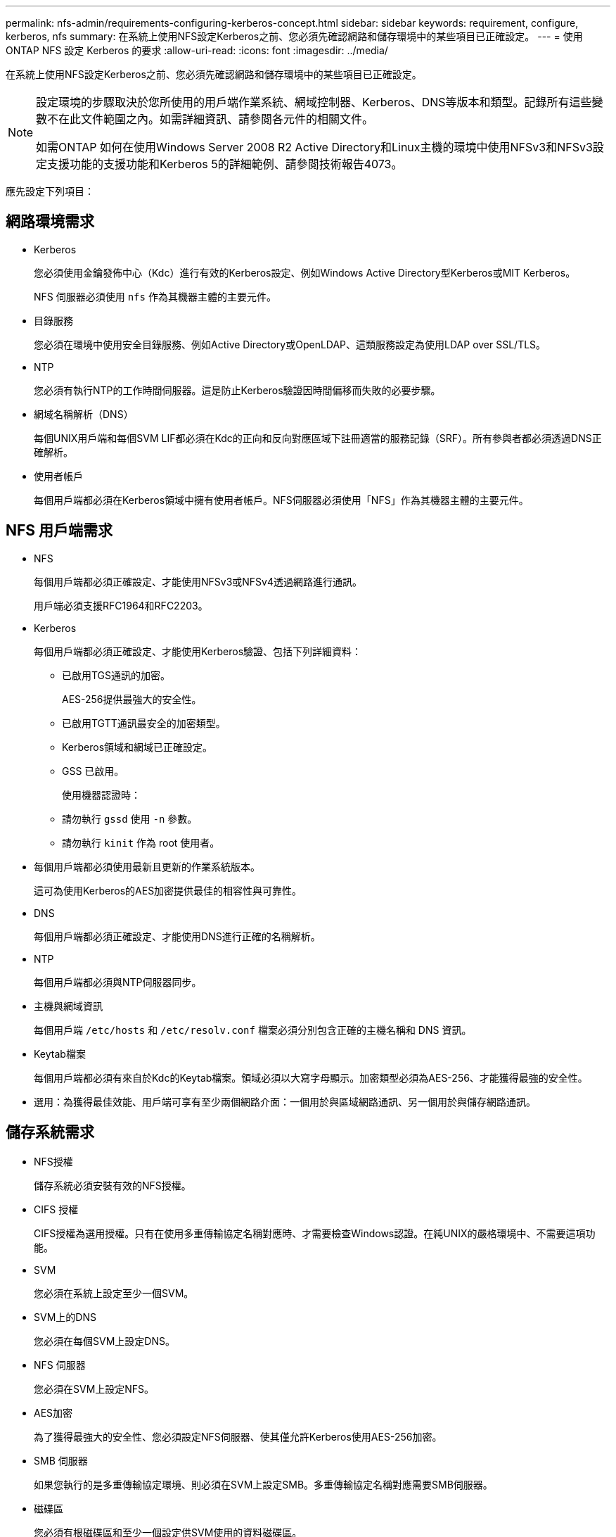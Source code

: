 ---
permalink: nfs-admin/requirements-configuring-kerberos-concept.html 
sidebar: sidebar 
keywords: requirement, configure, kerberos, nfs 
summary: 在系統上使用NFS設定Kerberos之前、您必須先確認網路和儲存環境中的某些項目已正確設定。 
---
= 使用 ONTAP NFS 設定 Kerberos 的要求
:allow-uri-read: 
:icons: font
:imagesdir: ../media/


[role="lead"]
在系統上使用NFS設定Kerberos之前、您必須先確認網路和儲存環境中的某些項目已正確設定。

[NOTE]
====
設定環境的步驟取決於您所使用的用戶端作業系統、網域控制器、Kerberos、DNS等版本和類型。記錄所有這些變數不在此文件範圍之內。如需詳細資訊、請參閱各元件的相關文件。

如需ONTAP 如何在使用Windows Server 2008 R2 Active Directory和Linux主機的環境中使用NFSv3和NFSv3設定支援功能的支援功能和Kerberos 5的詳細範例、請參閱技術報告4073。

====
應先設定下列項目：



== 網路環境需求

* Kerberos
+
您必須使用金鑰發佈中心（Kdc）進行有效的Kerberos設定、例如Windows Active Directory型Kerberos或MIT Kerberos。

+
NFS 伺服器必須使用 `nfs` 作為其機器主體的主要元件。

* 目錄服務
+
您必須在環境中使用安全目錄服務、例如Active Directory或OpenLDAP、這類服務設定為使用LDAP over SSL/TLS。

* NTP
+
您必須有執行NTP的工作時間伺服器。這是防止Kerberos驗證因時間偏移而失敗的必要步驟。

* 網域名稱解析（DNS）
+
每個UNIX用戶端和每個SVM LIF都必須在Kdc的正向和反向對應區域下註冊適當的服務記錄（SRF）。所有參與者都必須透過DNS正確解析。

* 使用者帳戶
+
每個用戶端都必須在Kerberos領域中擁有使用者帳戶。NFS伺服器必須使用「NFS」作為其機器主體的主要元件。





== NFS 用戶端需求

* NFS
+
每個用戶端都必須正確設定、才能使用NFSv3或NFSv4透過網路進行通訊。

+
用戶端必須支援RFC1964和RFC2203。

* Kerberos
+
每個用戶端都必須正確設定、才能使用Kerberos驗證、包括下列詳細資料：

+
** 已啟用TGS通訊的加密。
+
AES-256提供最強大的安全性。

** 已啟用TGTT通訊最安全的加密類型。
** Kerberos領域和網域已正確設定。
** GSS 已啟用。
+
使用機器認證時：

** 請勿執行 `gssd` 使用 `-n` 參數。
** 請勿執行 `kinit` 作為 root 使用者。


* 每個用戶端都必須使用最新且更新的作業系統版本。
+
這可為使用Kerberos的AES加密提供最佳的相容性與可靠性。

* DNS
+
每個用戶端都必須正確設定、才能使用DNS進行正確的名稱解析。

* NTP
+
每個用戶端都必須與NTP伺服器同步。

* 主機與網域資訊
+
每個用戶端 `/etc/hosts` 和 `/etc/resolv.conf` 檔案必須分別包含正確的主機名稱和 DNS 資訊。

* Keytab檔案
+
每個用戶端都必須有來自於Kdc的Keytab檔案。領域必須以大寫字母顯示。加密類型必須為AES-256、才能獲得最強的安全性。

* 選用：為獲得最佳效能、用戶端可享有至少兩個網路介面：一個用於與區域網路通訊、另一個用於與儲存網路通訊。




== 儲存系統需求

* NFS授權
+
儲存系統必須安裝有效的NFS授權。

* CIFS 授權
+
CIFS授權為選用授權。只有在使用多重傳輸協定名稱對應時、才需要檢查Windows認證。在純UNIX的嚴格環境中、不需要這項功能。

* SVM
+
您必須在系統上設定至少一個SVM。

* SVM上的DNS
+
您必須在每個SVM上設定DNS。

* NFS 伺服器
+
您必須在SVM上設定NFS。

* AES加密
+
為了獲得最強大的安全性、您必須設定NFS伺服器、使其僅允許Kerberos使用AES-256加密。

* SMB 伺服器
+
如果您執行的是多重傳輸協定環境、則必須在SVM上設定SMB。多重傳輸協定名稱對應需要SMB伺服器。

* 磁碟區
+
您必須有根磁碟區和至少一個設定供SVM使用的資料磁碟區。

* 根Volume
+
SVM的根Volume必須具有下列組態：

+
[cols="2*"]
|===
| 名稱 | 設定 


 a| 
安全風格
 a| 
UNIX



 a| 
UID
 a| 
root或ID 0



 a| 
Gid
 a| 
root或ID 0



 a| 
UNIX權限
 a| 
7777

|===
+
相較於根磁碟區、資料磁碟區可以有任一種安全樣式。

* UNIX 群組
+
SVM必須設定下列UNIX群組：

+
[cols="2*"]
|===
| 群組名稱 | 群組ID 


 a| 
精靈
 a| 
1.



 a| 
根
 a| 
0%



 a| 
pcuser
 a| 
65534（ONTAP 建立SVM時由SVM自動建立）

|===
* UNIX 使用者
+
SVM必須設定下列UNIX使用者：

+
[cols="4*"]
|===
| 使用者名稱 | 使用者ID | 主要群組ID | 留言 


 a| 
NFS
 a| 
500
 a| 
0%
 a| 
GSS 初始化階段所需

NFS用戶端使用者的第一個使用者是使用者。



 a| 
pcuser
 a| 
65534
 a| 
65534
 a| 
NFS 和 CIFS 多重傳輸協定的使用需求

建立 SVM 時、由 ONTAP 自動建立並新增至 pcuser 群組。



 a| 
根
 a| 
0%
 a| 
0%
 a| 
安裝所需

|===
+
如果NFS用戶端使用者的SPN-UNIX名稱對應存在、則不需要NFS使用者。

* 匯出原則與規則
+
您必須設定匯出原則、並針對根磁碟區、資料磁碟區和qtree設定必要的匯出規則。如果透過 Kerberos 存取 SVM 的所有磁碟區、您可以設定匯出規則選項 `-rorule`、 `-rwrule`和 `-superuser` 將根磁碟區移至 `krb5` 、 `krb5i`或 `krb5p`。

* Kerberos UNIX名稱對應
+
如果您想讓NFS用戶端使用者的使用者具有root權限、您必須建立一個指向root的名稱對應。



.相關資訊
https://www.netapp.com/pdf.html?item=/media/19371-tr-4073.pdf["NetApp技術報告4073：安全統一化驗證"^]

https://mysupport.netapp.com/matrix["NetApp 互通性對照表工具"^]

link:../system-admin/index.html["系統管理"]

link:../volumes/index.html["邏輯儲存管理"]
